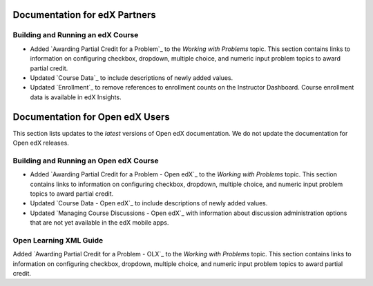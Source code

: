 ==================================
Documentation for edX Partners
==================================

Building and Running an edX Course
**********************************
 
* Added `Awarding Partial Credit for a Problem`_ to the
  *Working with Problems* topic. This section contains links to information on
  configuring checkbox, dropdown, multiple choice, and numeric input problem
  topics to award partial credit.

* Updated `Course Data`_ to include descriptions of newly added
  values.

* Updated `Enrollment`_ to remove references to enrollment
  counts on the Instructor Dashboard. Course enrollment data is available
  in edX Insights.


==================================
Documentation for Open edX Users
==================================

This section lists updates to the *latest* versions of Open edX documentation.
We do not update the documentation for Open edX releases.


Building and Running an Open edX Course
****************************************
 
* Added `Awarding Partial Credit for a Problem - Open edX`_ to the *Working
  with Problems* topic. This section contains links to information on
  configuring checkbox, dropdown, multiple choice, and numeric input problem
  topics to award partial credit.

* Updated `Course Data - Open edX`_ to include descriptions of newly added
  values.

* Updated `Managing Course Discussions - Open edX`_ with information about
  discussion administration options that are not yet available in the edX
  mobile apps.


Open Learning XML Guide
****************************************
 
Added `Awarding Partial Credit for a Problem - OLX`_ to the *Working
with Problems* topic. This section contains links to information on configuring
checkbox, dropdown, multiple choice, and numeric input problem topics to award
partial credit.

